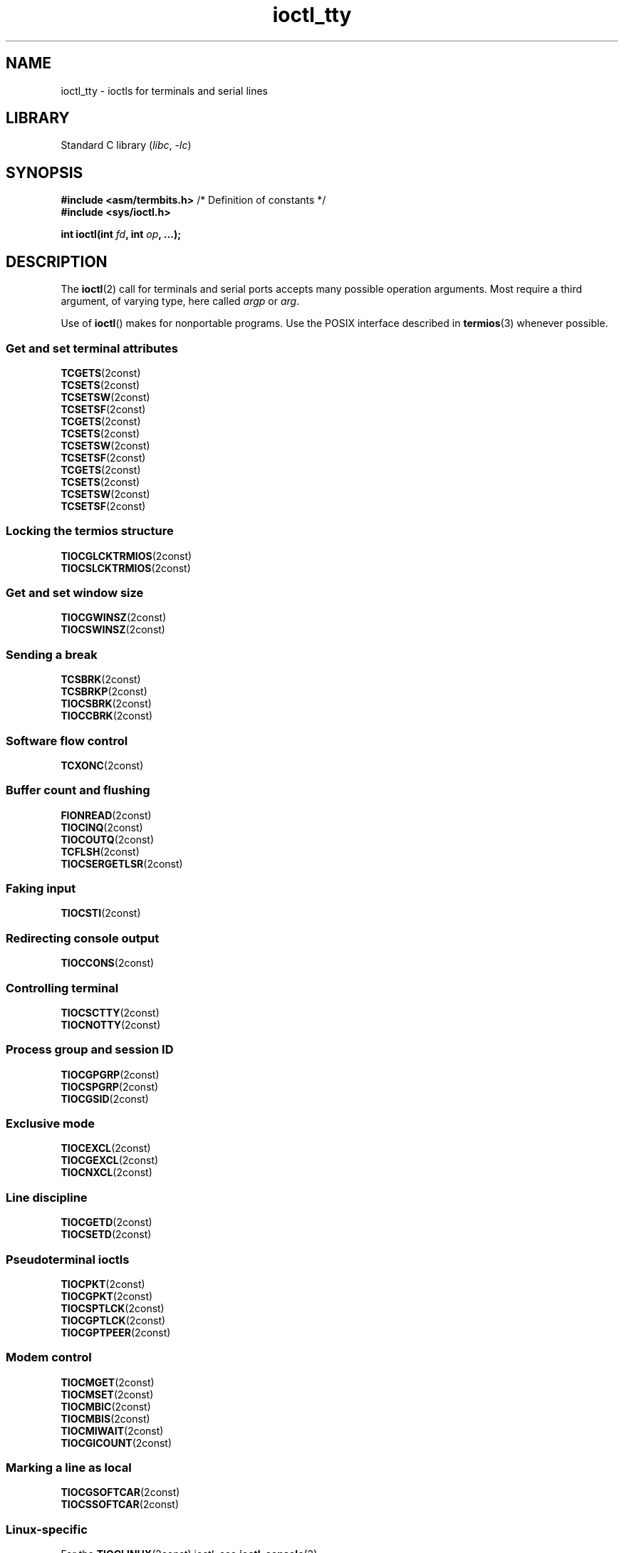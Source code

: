 .\" Copyright 2002, Walter Harms <walter.harms@informatik.uni-oldenburg.de>
.\" Copyright 2002, Andries Brouwer <aeb@cwi.nl>
.\" Copyright 2024, Alejandro Colomar <alx@kernel.org>
.\"
.\" SPDX-License-Identifier: GPL-1.0-or-later
.\"
.TH ioctl_tty 2 (date) "Linux man-pages (unreleased)"
.SH NAME
ioctl_tty \- ioctls for terminals and serial lines
.SH LIBRARY
Standard C library
.RI ( libc ,\~ \-lc )
.SH SYNOPSIS
.nf
.BR "#include <asm/termbits.h>" "  /* Definition of constants */"
.B #include <sys/ioctl.h>
.P
.BI "int ioctl(int " fd ", int " op ", ...);"
.fi
.SH DESCRIPTION
The
.BR ioctl (2)
call for terminals and serial ports accepts many possible operation arguments.
Most require a third argument, of varying type, here called
.I argp
or
.IR arg .
.P
Use of
.BR ioctl ()
makes for nonportable programs.
Use the POSIX interface described in
.BR termios (3)
whenever possible.
.SS Get and set terminal attributes
.TP
.BR TCGETS (2const)
.TQ
.BR TCSETS (2const)
.TQ
.BR TCSETSW (2const)
.TQ
.BR TCSETSF (2const)
.TP
.BR TCGETS (2const)
.TQ
.BR TCSETS (2const)
.TQ
.BR TCSETSW (2const)
.TQ
.BR TCSETSF (2const)
.TP
.BR TCGETS (2const)
.TQ
.BR TCSETS (2const)
.TQ
.BR TCSETSW (2const)
.TQ
.BR TCSETSF (2const)
.SS Locking the termios structure
.TP
.BR TIOCGLCKTRMIOS (2const)
.TQ
.BR TIOCSLCKTRMIOS (2const)
.SS Get and set window size
.TP
.BR TIOCGWINSZ (2const)
.TQ
.BR TIOCSWINSZ (2const)
.SS Sending a break
.TP
.BR TCSBRK (2const)
.TQ
.BR TCSBRKP (2const)
.TQ
.BR TIOCSBRK (2const)
.TQ
.BR TIOCCBRK (2const)
.SS Software flow control
.TP
.BR TCXONC (2const)
.SS Buffer count and flushing
.TP
.BR FIONREAD (2const)
.TQ
.BR TIOCINQ (2const)
.TQ
.BR TIOCOUTQ (2const)
.TQ
.BR TCFLSH (2const)
.TQ
.BR TIOCSERGETLSR (2const)
.SS Faking input
.TP
.BR TIOCSTI (2const)
.SS Redirecting console output
.TP
.BR TIOCCONS (2const)
.SS Controlling terminal
.TP
.BR TIOCSCTTY (2const)
.TQ
.BR TIOCNOTTY (2const)
.SS Process group and session ID
.TP
.BR TIOCGPGRP (2const)
.TQ
.BR TIOCSPGRP (2const)
.TQ
.BR TIOCGSID (2const)
.SS Exclusive mode
.TP
.BR TIOCEXCL (2const)
.TQ
.BR TIOCGEXCL (2const)
.TQ
.BR TIOCNXCL (2const)
.SS Line discipline
.TP
.BR TIOCGETD (2const)
.TQ
.BR TIOCSETD (2const)
.SS Pseudoterminal ioctls
.TP
.BR TIOCPKT (2const)
.TQ
.BR TIOCGPKT (2const)
.TP
.BR TIOCSPTLCK (2const)
.TQ
.BR TIOCGPTLCK (2const)
.TP
.BR TIOCGPTPEER (2const)
.SS Modem control
.TP
.BR TIOCMGET (2const)
.TQ
.BR TIOCMSET (2const)
.TQ
.BR TIOCMBIC (2const)
.TQ
.BR TIOCMBIS (2const)
.TP
.BR TIOCMIWAIT (2const)
.TP
.BR TIOCGICOUNT (2const)
.SS Marking a line as local
.TP
.BR TIOCGSOFTCAR (2const)
.TQ
.BR TIOCSSOFTCAR (2const)
.SS Linux-specific
For the
.BR TIOCLINUX (2const)
ioctl, see
.BR ioctl_console (2).
.SS Kernel debugging
.TP
.BR TIOCTTYGSTRUCT (2const)
.\" .SS Serial info
.\" .BR "#include <linux/serial.h>"
.\" .P
.\" .TP
.\" .BI "TIOCGSERIAL	struct serial_struct *" argp
.\" Get serial info.
.\" .TP
.\" .BI "TIOCSSERIAL	const struct serial_struct *" argp
.\" Set serial info.
.SH RETURN VALUE
On success,
0 is returned.
On error,
\-1 is returned, and
.I errno
is set to indicate the error.
.SH SEE ALSO
.BR ioctl (2),
.BR ldattach (8),
.BR ioctl_console (2),
.BR termios (3),
.BR pty (7)
.\"
.\" FIONBIO			const int *
.\" FIONCLEX			void
.\" FIOCLEX			void
.\" FIOASYNC			const int *
.\" from serial.c:
.\" TIOCSERCONFIG		void
.\" TIOCSERGWILD		int *
.\" TIOCSERSWILD		const int *
.\" TIOCSERGSTRUCT		struct async_struct *
.\" TIOCSERGETMULTI		struct serial_multiport_struct *
.\" TIOCSERSETMULTI		const struct serial_multiport_struct *
.\" TIOCGSERIAL, TIOCSSERIAL (see above)
